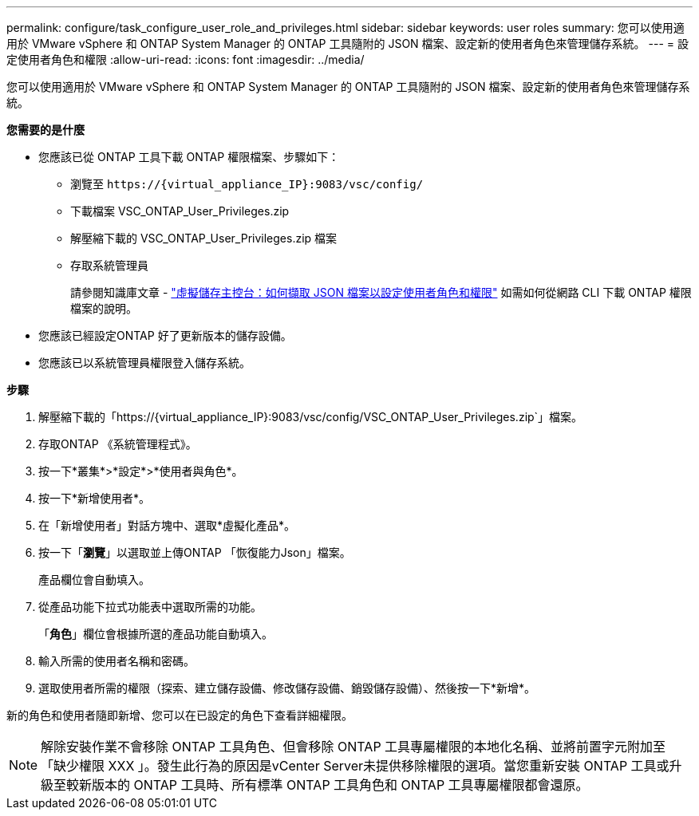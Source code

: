 ---
permalink: configure/task_configure_user_role_and_privileges.html 
sidebar: sidebar 
keywords: user roles 
summary: 您可以使用適用於 VMware vSphere 和 ONTAP System Manager 的 ONTAP 工具隨附的 JSON 檔案、設定新的使用者角色來管理儲存系統。 
---
= 設定使用者角色和權限
:allow-uri-read: 
:icons: font
:imagesdir: ../media/


[role="lead"]
您可以使用適用於 VMware vSphere 和 ONTAP System Manager 的 ONTAP 工具隨附的 JSON 檔案、設定新的使用者角色來管理儲存系統。

*您需要的是什麼*

* 您應該已從 ONTAP 工具下載 ONTAP 權限檔案、步驟如下：
+
** 瀏覽至 `\https://{virtual_appliance_IP}:9083/vsc/config/`
** 下載檔案 VSC_ONTAP_User_Privileges.zip
** 解壓縮下載的 VSC_ONTAP_User_Privileges.zip 檔案
** 存取系統管理員
+
請參閱知識庫文章 - https://kb.netapp.com/mgmt/OTV/Virtual_Storage_Console/Virtual_Storage_Console%3A_How_to_retrieve_the_JSON_file_to_configure_user_roles_and_privileges["虛擬儲存主控台：如何擷取 JSON 檔案以設定使用者角色和權限"] 如需如何從網路 CLI 下載 ONTAP 權限檔案的說明。



* 您應該已經設定ONTAP 好了更新版本的儲存設備。
* 您應該已以系統管理員權限登入儲存系統。


*步驟*

. 解壓縮下載的「https://{virtual_appliance_IP}:9083/vsc/config/VSC_ONTAP_User_Privileges.zip`」檔案。
. 存取ONTAP 《系統管理程式》。
. 按一下*叢集*>*設定*>*使用者與角色*。
. 按一下*新增使用者*。
. 在「新增使用者」對話方塊中、選取*虛擬化產品*。
. 按一下「*瀏覽*」以選取並上傳ONTAP 「恢復能力Json」檔案。
+
產品欄位會自動填入。

. 從產品功能下拉式功能表中選取所需的功能。
+
「*角色*」欄位會根據所選的產品功能自動填入。

. 輸入所需的使用者名稱和密碼。
. 選取使用者所需的權限（探索、建立儲存設備、修改儲存設備、銷毀儲存設備）、然後按一下*新增*。


新的角色和使用者隨即新增、您可以在已設定的角色下查看詳細權限。


NOTE: 解除安裝作業不會移除 ONTAP 工具角色、但會移除 ONTAP 工具專屬權限的本地化名稱、並將前置字元附加至「缺少權限 XXX 」。發生此行為的原因是vCenter Server未提供移除權限的選項。當您重新安裝 ONTAP 工具或升級至較新版本的 ONTAP 工具時、所有標準 ONTAP 工具角色和 ONTAP 工具專屬權限都會還原。
